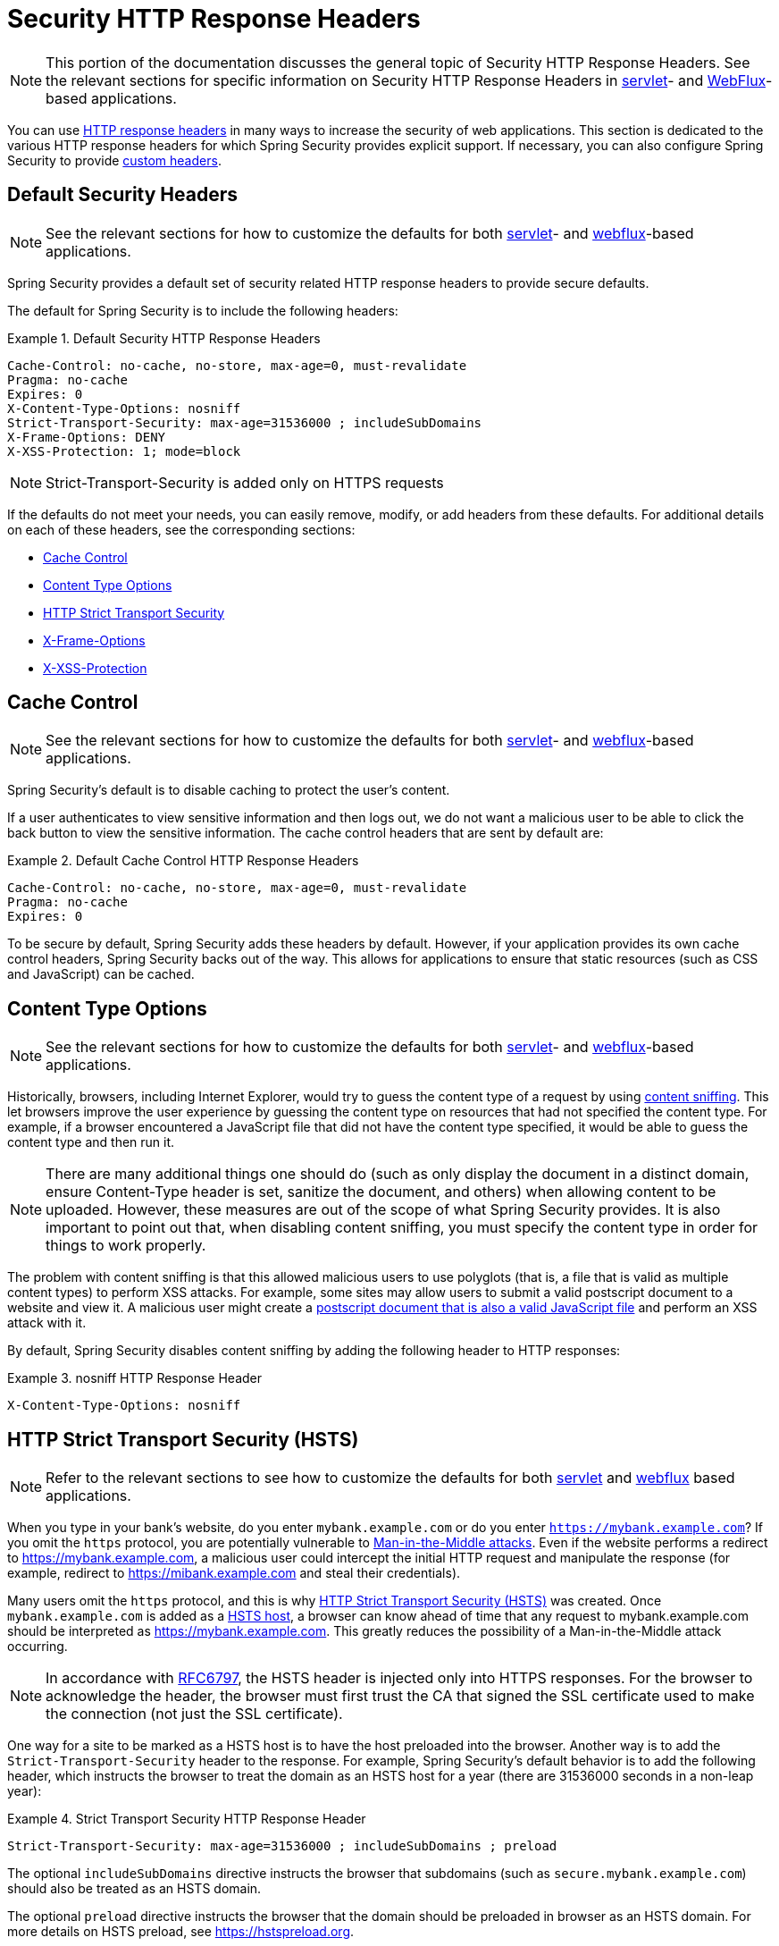 [[headers]]
= Security HTTP Response Headers

NOTE: This portion of the documentation discusses the general topic of Security HTTP Response Headers.
See the relevant sections for specific information on Security HTTP Response Headers in <<servlet-headers,servlet>>- and <<webflux-headers,WebFlux>>-based applications.

You can use https://www.owasp.org/index.php/OWASP_Secure_Headers_Project#tab=Headers[HTTP response headers] in many ways to increase the security of web applications.
This section is dedicated to the various HTTP response headers for which Spring Security provides explicit support.
If necessary, you can also configure Spring Security to provide <<headers-custom,custom headers>>.

[[headers-default]]
== Default Security Headers

NOTE: See the relevant sections for how to customize the defaults for both <<servlet-headers-default,servlet>>- and <<webflux-headers-default,webflux>>-based applications.

Spring Security provides a default set of security related HTTP response headers to provide secure defaults.

The default for Spring Security is to include the following headers:

.Default Security HTTP Response Headers
====
[source,http]
----
Cache-Control: no-cache, no-store, max-age=0, must-revalidate
Pragma: no-cache
Expires: 0
X-Content-Type-Options: nosniff
Strict-Transport-Security: max-age=31536000 ; includeSubDomains
X-Frame-Options: DENY
X-XSS-Protection: 1; mode=block
----
====

NOTE: Strict-Transport-Security is added only on HTTPS requests

If the defaults do not meet your needs, you can easily remove, modify, or add headers from these defaults.
For additional details on each of these headers, see the corresponding sections:

* <<headers-cache-control,Cache Control>>
* <<headers-content-type-options,Content Type Options>>
* <<headers-hsts,HTTP Strict Transport Security>>
* <<headers-frame-options,X-Frame-Options>>
* <<headers-xss-protection,X-XSS-Protection>>

[[headers-cache-control]]
== Cache Control

NOTE: See the relevant sections for how to customize the defaults for both <<servlet-headers-cache-control,servlet>>- and <<webflux-headers-cache-control,webflux>>-based applications.

Spring Security's default is to disable caching to protect the user's content.

If a user authenticates to view sensitive information and then logs out, we do not want a malicious user to be able to click the back button to view the sensitive information.
The cache control headers that are sent by default are:

.Default Cache Control HTTP Response Headers
====
[source]
----
Cache-Control: no-cache, no-store, max-age=0, must-revalidate
Pragma: no-cache
Expires: 0
----
====

To be secure by default, Spring Security adds these headers by default.
However, if your application provides its own cache control headers, Spring Security backs out of the way.
This allows for applications to ensure that static resources (such as CSS and JavaScript) can be cached.


[[headers-content-type-options]]
== Content Type Options

NOTE: See the relevant sections for how to customize the defaults for both <<servlet-headers-content-type-options,servlet>>- and <<webflux-headers-content-type-options,webflux>>-based applications.

Historically, browsers, including Internet Explorer, would try to guess the content type of a request by using https://en.wikipedia.org/wiki/Content_sniffing[content sniffing].
This let browsers improve the user experience by guessing the content type on resources that had not specified the content type.
For example, if a browser encountered a JavaScript file that did not have the content type specified, it would be able to guess the content type and then run it.

NOTE: There are many additional things one should do (such as only display the document in a distinct domain, ensure Content-Type header is set, sanitize the document, and others) when allowing content to be uploaded.
However, these measures are out of the scope of what Spring Security provides.
It is also important to point out that, when disabling content sniffing, you must specify the content type in order for things to work properly.

The problem with content sniffing is that this allowed malicious users to use polyglots (that is, a file that is valid as multiple content types) to perform XSS attacks.
For example, some sites may allow users to submit a valid postscript document to a website and view it.
A malicious user might create a http://webblaze.cs.berkeley.edu/papers/barth-caballero-song.pdf[postscript document that is also a valid JavaScript file] and perform an XSS attack with it.

By default, Spring Security disables content sniffing by adding the following header to HTTP responses:

.nosniff HTTP Response Header
====
[source,http]
----
X-Content-Type-Options: nosniff
----
====

[[headers-hsts]]
== HTTP Strict Transport Security (HSTS)

NOTE: Refer to the relevant sections to see how to customize the defaults for both <<servlet-headers-hsts,servlet>> and <<webflux-headers-hsts,webflux>> based applications.

When you type in your bank's website, do you enter `mybank.example.com` or do you enter `https://mybank.example.com`?
If you omit the `https` protocol, you are potentially vulnerable to https://en.wikipedia.org/wiki/Man-in-the-middle_attack[Man-in-the-Middle attacks].
Even if the website performs a redirect to https://mybank.example.com, a malicious user could intercept the initial HTTP request and manipulate the response (for example, redirect to https://mibank.example.com and steal their credentials).

Many users omit the `https` protocol, and this is why https://tools.ietf.org/html/rfc6797[HTTP Strict Transport Security (HSTS)] was created.
Once `mybank.example.com` is added as a https://tools.ietf.org/html/rfc6797#section-5.1[HSTS host], a browser can know ahead of time that any request to mybank.example.com should be interpreted as https://mybank.example.com.
This greatly reduces the possibility of a Man-in-the-Middle attack occurring.

NOTE: In accordance with https://tools.ietf.org/html/rfc6797#section-7.2[RFC6797], the HSTS header is injected only into HTTPS responses.
For the browser to acknowledge the header, the browser must first trust the CA that signed the SSL certificate used to make the connection (not just the SSL certificate).

One way for a site to be marked as a HSTS host is to have the host preloaded into the browser.
Another way is to add the `Strict-Transport-Security` header to the response.
For example, Spring Security's default behavior is to add the following header, which instructs the browser to treat the domain as an HSTS host for a year (there are 31536000 seconds in a non-leap year):


.Strict Transport Security HTTP Response Header
====
[source]
----
Strict-Transport-Security: max-age=31536000 ; includeSubDomains ; preload
----
====

The optional `includeSubDomains` directive instructs the browser that subdomains (such as `secure.mybank.example.com`) should also be treated as an HSTS domain.

The optional `preload` directive instructs the browser that the domain should be preloaded in browser as an HSTS domain.
For more details on HSTS preload, see https://hstspreload.org.

[[headers-hpkp]]
== HTTP Public Key Pinning (HPKP)

NOTE: To remain passive, Spring Security still provides <<servlet-headers-hpkp,support for HPKP in servlet environments>>. However, for the reasons listed earlier, HPKP is no longer recommended by the Spring Security team.

https://developer.mozilla.org/en-US/docs/Web/HTTP/Public_Key_Pinning[HTTP Public Key Pinning (HPKP)] specifies to a web client which public key to use with a certain web server to prevent Man-in-the-Middle (MITM) attacks with forged certificates.
When used correctly, HPKP could add additional layers of protection against compromised certificates.
However, due to the complexity of HPKP, many experts no longer recommend using it and https://www.chromestatus.com/feature/5903385005916160[Chrome has even removed support] for it.

[[headers-hpkp-deprecated]]
For additional details around why HPKP is no longer recommended, read https://blog.qualys.com/ssllabs/2016/09/06/is-http-public-key-pinning-dead[Is HTTP Public Key Pinning Dead?] and https://scotthelme.co.uk/im-giving-up-on-hpkp/[I'm giving up on HPKP].

[[headers-frame-options]]
== X-Frame-Options

NOTE: See the relevant sections to see how to customize the defaults for both <<servlet-headers-frame-options,servlet>> and <<webflux-headers-frame-options,webflux>> based applications.

Letting your website be added to a frame can be a security issue.
For example, by using clever CSS styling, users could be tricked into clicking on something that they were not intending.
For example, a user that is logged into their bank might click a button that grants access to other users.
This sort of attack is known as https://en.wikipedia.org/wiki/Clickjacking[Clickjacking].

NOTE: Another modern approach to dealing with clickjacking is to use <<headers-csp>>.

There are a number ways to mitigate clickjacking attacks.
For example, to protect legacy browsers from clickjacking attacks, you can use https://www.owasp.org/index.php/Clickjacking_Defense_Cheat_Sheet#Best-for-now_Legacy_Browser_Frame_Breaking_Script[frame breaking code].
While not perfect, the frame breaking code is the best you can do for the legacy browsers.

A more modern approach to address clickjacking is to use https://developer.mozilla.org/en-US/docs/HTTP/X-Frame-Options[X-Frame-Options] header.
By default, Spring Security disables rendering pages within an iframe by using with the following header:

====
[source]
----
X-Frame-Options: DENY
----
====

[[headers-xss-protection]]
== X-XSS-Protection

NOTE: See the relevant sections to see how to customize the defaults for both <<servlet-headers-xss-protection,servlet>>- and <<webflux-headers-xss-protection,webflux>>-based applications.

Some browsers have built-in support for filtering out https://www.owasp.org/index.php/Testing_for_Reflected_Cross_site_scripting_(OWASP-DV-001)[reflected XSS attacks].
This is by no means foolproof but does assist in XSS protection.

The filtering is typically enabled by default, so adding the header typically just ensures it is enabled and instructs the browser what to do when a XSS attack is detected.
For example, the filter might try to change the content in the least invasive way to still render everything.
At times, this type of replacement can become an https://hackademix.net/2009/11/21/ies-xss-filter-creates-xss-vulnerabilities/[XSS vulnerability in itself].
Instead, it is best to block the content rather than attempt to fix it.
By default, Spring Security blocks the content by using the following header:

====
[source]
----
X-XSS-Protection: 1; mode=block
----
====

[[headers-csp]]
== Content Security Policy (CSP)

NOTE: See the relevant sections to see how to configure both <<servlet-headers-csp,servlet>>- and <<webflux-headers-csp,webflux>>-based applications.

https://www.w3.org/TR/CSP2/[Content Security Policy (CSP)] is a mechanism that web applications can use to mitigate content injection vulnerabilities, such as cross-site scripting (XSS).
CSP is a declarative policy that provides a facility for web application authors to declare and ultimately inform the client (user-agent) about the sources from which the web application expects to load resources.

NOTE: Content Security Policy is not intended to solve all content injection vulnerabilities.
Instead, you can use CSP to help reduce the harm caused by content injection attacks.
As a first line of defense, web application authors should validate their input and encode their output.

A web application can use CSP by including one of the following HTTP headers in the response:

* `Content-Security-Policy`
* `Content-Security-Policy-Report-Only`

Each of these headers are used as a mechanism to deliver a security policy to the client.
A security policy contains a set of security policy directives, each responsible for declaring the restrictions for a particular resource representation.

For example, a web application can declare that it expects to load scripts from specific, trusted sources by including the following header in the response:

.Content Security Policy Example
====
[source]
----
Content-Security-Policy: script-src https://trustedscripts.example.com
----
====

An attempt to load a script from another source other than what is declared in the `script-src` directive is blocked by the user-agent.
Additionally, if the https://www.w3.org/TR/CSP2/#directive-report-uri[report-uri] directive is declared in the security policy, the violation will be reported by the user-agent to the declared URL.

For example, if a web application violates the declared security policy, the following response header instructs the user-agent to send violation reports to the URL specified in the policy's `report-uri` directive.

.Content Security Policy with report-uri
====
[source]
----
Content-Security-Policy: script-src https://trustedscripts.example.com; report-uri /csp-report-endpoint/
----
====

https://www.w3.org/TR/CSP2/#violation-reports[Violation reports] are standard JSON structures that can be captured either by the web application's own API or by a publicly hosted CSP violation reporting service, such as https://report-uri.io/.

The `Content-Security-Policy-Report-Only` header provides the capability for web application authors and administrators to monitor security policies rather than enforce them.
This header is typically used when experimenting or developing security policies for a site.
When a policy is deemed effective, it can be enforced by using the `Content-Security-Policy` header field instead.

Given the following response header, the policy declares that scripts can be loaded from one of two possible sources.

.Content Security Policy Report Only
====
[source]
----
Content-Security-Policy-Report-Only: script-src 'self' https://trustedscripts.example.com; report-uri /csp-report-endpoint/
----
====

If the site violates this policy, by attempting to load a script from evil.com, the user-agent sends a violation report to the declared URL specified by the `report-uri` directive but still lets the violating resource load.

Applying Content Security Policy to a web application is often a non-trivial undertaking.
The following resources may provide further assistance in developing effective security policies for your site:

https://www.html5rocks.com/en/tutorials/security/content-security-policy/[An Introduction to Content Security Policy]

https://developer.mozilla.org/en-US/docs/Web/Security/CSP[CSP Guide - Mozilla Developer Network]

https://www.w3.org/TR/CSP2/[W3C Candidate Recommendation]

[[headers-referrer]]
== Referrer Policy

NOTE: See the relevant sections to see how to configure both <<servlet-headers-referrer,servlet>>- and <<webflux-headers-referrer,webflux>>-based applications.

https://www.w3.org/TR/referrer-policy[Referrer Policy] is a mechanism that web applications can use to manage the referrer field, which contains the last
page the user was on.

Spring Security's approach is to use the https://www.w3.org/TR/referrer-policy/[Referrer Policy] header, which provides different https://www.w3.org/TR/referrer-policy/#referrer-policies[policies]:

.Referrer Policy Example
====
[source]
----
Referrer-Policy: same-origin
----
====

The Referrer-Policy response header instructs the browser to let the destination knows the source where the user was previously.

[[headers-feature]]
== Feature Policy

NOTE: See the relevant sections to see how to configure both <<servlet-headers-feature,servlet>>- and <<webflux-headers-feature,webflux>>-based applications.

https://wicg.github.io/feature-policy/[Feature Policy] is a mechanism that lets web developers selectively enable, disable, and modify the behavior of certain APIs and web features in the browser.

.Feature Policy Example
====
[source]
----
Feature-Policy: geolocation 'self'
----
====

With Feature Policy, developers can opt-in to a set of "`policies`" for the browser to enforce on specific features used throughout your site.
These policies restrict what APIs the site can access or modify the browser's default behavior for certain features.


[[headers-permissions]]
== Permissions Policy

NOTE: See the relevant sections to see how to configure both <<servlet-headers-permissions,servlet>>- and <<webflux-headers-permissions,webflux>>-based applications.

https://w3c.github.io/webappsec-permissions-policy/[Permissions Policy] is a mechanism that lets web developers selectively enable, disable, and modify the behavior of certain APIs and web features in the browser.

.Permissions Policy Example
====
[source]
----
Permissions-Policy: geolocation=(self)
----
====

With a Permissions Policy, developers can opt-in to a set of "`policies`" for the browser to enforce on specific features used throughout your site.
These policies restrict what APIs the site can access or modify the browser's default behavior for certain features.


[[headers-clear-site-data]]
== Clear Site Data

NOTE: See the relevant sections to see how to configure both <<servlet-headers-clear-site-data,servlet>> and <<webflux-headers-clear-site-data,webflux>> based applications.

https://www.w3.org/TR/clear-site-data/[Clear Site Data] is a mechanism by which any browser-side data (cookies, local storage, and the like) can be removed when an HTTP response contains this header:

====
[source]
----
Clear-Site-Data: "cache", "cookies", "storage", "executionContexts"
----
====

This is a nice clean-up action to perform on logout.


[[headers-custom]]
== Custom Headers

NOTE: See the relevant sections to see how to configure both <<servlet-headers-custom,servlet>> based applications.

Spring Security has mechanisms to make it convenient to add the more common security headers to your application.
However, it also provides hooks to enable adding custom headers.
